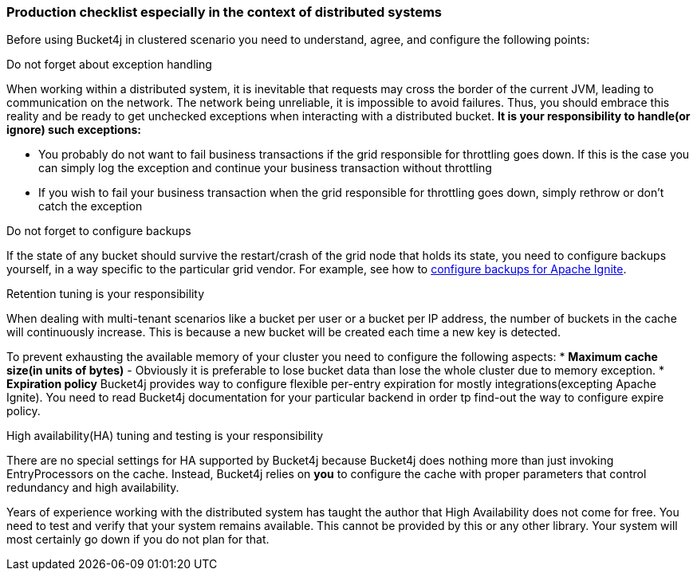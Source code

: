 [[distributed-checklist, Distributed usage checklist]]
=== Production checklist especially in the context of distributed systems
Before using Bucket4j in clustered scenario you need to understand, agree, and configure the following points:

.Do not forget about exception handling
When working within a distributed system, it is inevitable that requests may cross the border of the current JVM, leading to communication on the network.
The network being unreliable, it is impossible to avoid failures. Thus, you should embrace this reality and be ready to get unchecked exceptions when interacting with a distributed bucket.
**It is your responsibility to handle(or ignore) such exceptions:**

* You probably do not want to fail business transactions if the grid responsible for throttling goes down. If this is the case you can simply log the exception and continue your business transaction without throttling
* If you wish to fail your business transaction when the grid responsible for throttling goes down, simply rethrow or don't catch the exception

.Do not forget to configure backups
If the state of any bucket should survive the restart/crash of the grid node that holds its state, you need to configure backups yourself, in a way specific to the particular grid vendor. For example, see how to https://apacheignite.readme.io/v2.3/docs/primary-and-backup-copies[configure backups for Apache Ignite].

.Retention tuning is your responsibility
When dealing with multi-tenant scenarios like a bucket per user or a bucket per IP address,
the number of buckets in the cache will continuously increase. This is because a new bucket will be created each time a new key is detected.

To prevent exhausting the available memory of your cluster you need to configure the following aspects:
* **Maximum cache size(in units of bytes)** - Obviously it is preferable to lose bucket data than lose the whole cluster due to memory exception.
* **Expiration policy** Bucket4j provides way to configure flexible per-entry expiration for mostly integrations(excepting Apache Ignite).
You need to read Bucket4j documentation for your particular backend in order tp find-out the way to configure expire policy.

.High availability(HA) tuning and testing is your responsibility
There are no special settings for HA supported by Bucket4j because Bucket4j does nothing more than just invoking EntryProcessors on the cache.
Instead, Bucket4j relies on *you* to configure the cache with proper parameters that control redundancy and high availability.

Years of experience working with the distributed system has taught the author that High Availability does not come for free. You need to test and verify that your system remains available. This cannot be provided by this or any other library. Your system will most certainly go down if you do not plan for that.
